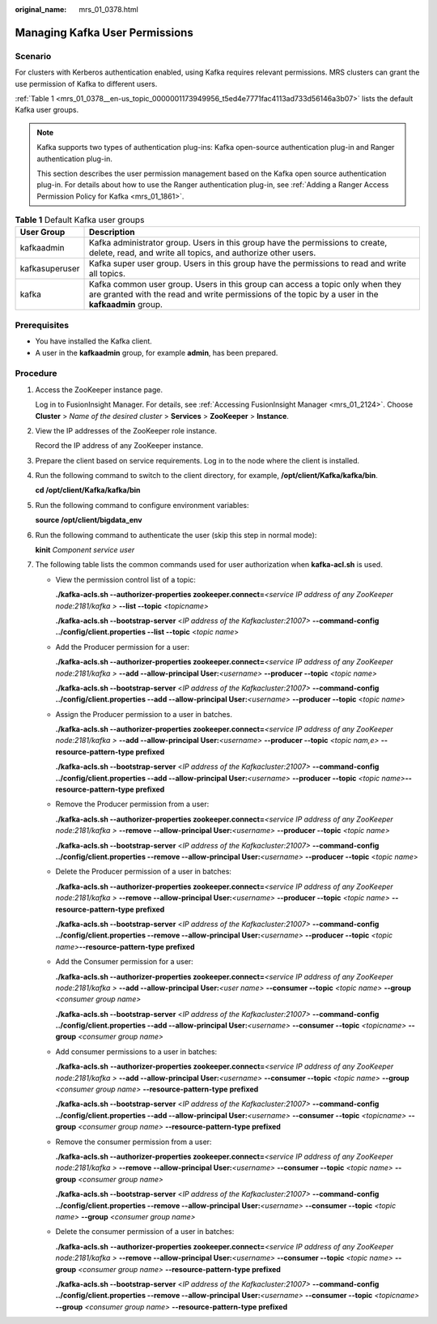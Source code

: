 :original_name: mrs_01_0378.html

.. _mrs_01_0378:

Managing Kafka User Permissions
===============================

Scenario
--------

For clusters with Kerberos authentication enabled, using Kafka requires relevant permissions. MRS clusters can grant the use permission of Kafka to different users.

:ref:`Table 1 <mrs_01_0378__en-us_topic_0000001173949956_t5ed4e7771fac4113ad733d56146a3b07>` lists the default Kafka user groups.

.. note::

   Kafka supports two types of authentication plug-ins: Kafka open-source authentication plug-in and Ranger authentication plug-in.

   This section describes the user permission management based on the Kafka open source authentication plug-in. For details about how to use the Ranger authentication plug-in, see :ref:`Adding a Ranger Access Permission Policy for Kafka <mrs_01_1861>`.

.. _mrs_01_0378__en-us_topic_0000001173949956_t5ed4e7771fac4113ad733d56146a3b07:

.. table:: **Table 1** Default Kafka user groups

   +----------------+------------------------------------------------------------------------------------------------------------------------------------------------------------------------------------+
   | User Group     | Description                                                                                                                                                                        |
   +================+====================================================================================================================================================================================+
   | kafkaadmin     | Kafka administrator group. Users in this group have the permissions to create, delete, read, and write all topics, and authorize other users.                                      |
   +----------------+------------------------------------------------------------------------------------------------------------------------------------------------------------------------------------+
   | kafkasuperuser | Kafka super user group. Users in this group have the permissions to read and write all topics.                                                                                     |
   +----------------+------------------------------------------------------------------------------------------------------------------------------------------------------------------------------------+
   | kafka          | Kafka common user group. Users in this group can access a topic only when they are granted with the read and write permissions of the topic by a user in the **kafkaadmin** group. |
   +----------------+------------------------------------------------------------------------------------------------------------------------------------------------------------------------------------+

Prerequisites
-------------

-  You have installed the Kafka client.
-  A user in the **kafkaadmin** group, for example **admin**, has been prepared.

Procedure
---------

#. Access the ZooKeeper instance page.

   Log in to FusionInsight Manager. For details, see :ref:`Accessing FusionInsight Manager <mrs_01_2124>`. Choose **Cluster** > *Name of the desired cluster* > **Services** > **ZooKeeper** > **Instance**.

#. View the IP addresses of the ZooKeeper role instance.

   Record the IP address of any ZooKeeper instance.

#. Prepare the client based on service requirements. Log in to the node where the client is installed.

#. Run the following command to switch to the client directory, for example, **/opt/client/Kafka/kafka/bin**.

   **cd /opt/client/Kafka/kafka/bin**

#. Run the following command to configure environment variables:

   **source /opt/client/bigdata_env**

#. Run the following command to authenticate the user (skip this step in normal mode):

   **kinit** *Component service user*

#. The following table lists the common commands used for user authorization when **kafka-acl.sh** is used.

   -  View the permission control list of a topic:

      **./kafka-acls.sh --authorizer-properties zookeeper.connect=**\ *<service IP address of any ZooKeeper node:2181/kafka >* **--list --topic** *<topicname>*

      **./kafka-acls.sh --bootstrap-server** <*IP address of the Kafkacluster:21007>* **--command-config ../config/client.properties --list --topic** <*topic* *name*>

   -  Add the Producer permission for a user:

      **./kafka-acls.sh --authorizer-properties zookeeper.connect=**\ *<service IP address of any ZooKeeper node:2181/kafka >* **--add --allow-principal User:**\ *<username>* **--producer --topic** *<topic* *name>*

      **./kafka-acls.sh --bootstrap-server** <*IP address of the Kafkacluster:21007>* **--command-config ../config/client.properties --add --allow-principal User:**\ *<username>* **--producer --topic** <*topic* *name*>

   -  Assign the Producer permission to a user in batches.

      **./kafka-acls.sh --authorizer-properties zookeeper.connect=**\ *<service IP address of any ZooKeeper node:2181/kafka >* **--add --allow-principal User:**\ *<username>* **--producer --topic** *<topic nam,e>* **--resource-pattern-type prefixed**

      **./kafka-acls.sh --bootstrap-server** <*IP address of the Kafkacluster:21007>* **--command-config ../config/client.properties --add --allow-principal User:**\ *<username>* **--producer --topic** *<topic name>*\ **--resource-pattern-type prefixed**

   -  Remove the Producer permission from a user:

      **./kafka-acls.sh --authorizer-properties zookeeper.connect=**\ *<service IP address of any ZooKeeper node:2181/kafka >* **--remove --allow-principal User:**\ *<username>* **--producer --topic** *<topic* *name>*

      **./kafka-acls.sh --bootstrap-server** <*IP address of the Kafkacluster:21007>* **--command-config ../config/client.properties --remove --allow-principal User:**\ *<username>* **--producer --topic** <*topic* *name*>

   -  Delete the Producer permission of a user in batches:

      **./kafka-acls.sh --authorizer-properties zookeeper.connect=**\ *<service IP address of any ZooKeeper node:2181/kafka >* **--remove --allow-principal User:**\ *<username>* **--producer --topic** *<topic name>* **--resource-pattern-type prefixed**

      **./kafka-acls.sh --bootstrap-server** <*IP address of the Kafkacluster:21007>* **--command-config ../config/client.properties --remove --allow-principal User:**\ *<username>* **--producer --topic** *<topic name>*\ **--resource-pattern-type prefixed**

   -  Add the Consumer permission for a user:

      **./kafka-acls.sh --authorizer-properties zookeeper.connect=**\ *<service IP address of any ZooKeeper node:2181/kafka >* **--add --allow-principal User:**\ *<user name>* **--consumer --topic** *<topic* *name>* **--group** *<consumer group name>*

      **./kafka-acls.sh --bootstrap-server** <*IP address of the Kafkacluster:21007>* **--command-config ../config/client.properties --add --allow-principal User:**\ *<username>* **--consumer --topic** *<topicname>* **--group** *<consumer group name>*

   -  Add consumer permissions to a user in batches:

      **./kafka-acls.sh** **--authorizer-properties zookeeper.connect=**\ *<service IP address of any ZooKeeper node:2181/kafka >* **--add --allow-principal User:**\ *<username>* **--consumer --topic** *<topic* *name>* **--group** *<consumer group name>* **--resource-pattern-type prefixed**

      **./kafka-acls.sh --bootstrap-server** <*IP address of the Kafkacluster:21007>* **--command-config ../config/client.properties --add --allow-principal User:**\ *<username>* **--consumer --topic** *<topicname>* **--group** *<consumer group name>* **--resource-pattern-type prefixed**

   -  Remove the consumer permission from a user:

      **./kafka-acls.sh --authorizer-properties zookeeper.connect=**\ *<service IP address of any ZooKeeper node:2181/kafka >* **--remove --allow-principal User:**\ *<username>* **--consumer --topic** *<topic* *name>* **--group** *<consumer group name>*

      **./kafka-acls.sh --bootstrap-server** <*IP address of the Kafkacluster:21007>* **--command-config ../config/client.properties --remove --allow-principal User:**\ *<username>* **--consumer --topic** *<topic name>* **--group** *<consumer group name>*

   -  Delete the consumer permission of a user in batches:

      **./kafka-acls.sh** **--authorizer-properties zookeeper.connect=**\ *<service IP address of any ZooKeeper node:2181/kafka >* **--remove --allow-principal User:**\ *<username>* **--consumer --topic** *<topic* *name>* **--group** *<consumer group name>* **--resource-pattern-type prefixed**

      **./kafka-acls.sh --bootstrap-server** <*IP address of the Kafkacluster:21007>* **--command-config ../config/client.properties --remove --allow-principal User:**\ *<username>* **--consumer --topic** *<topicname>* **--group** *<consumer group name>* **--resource-pattern-type prefixed**
